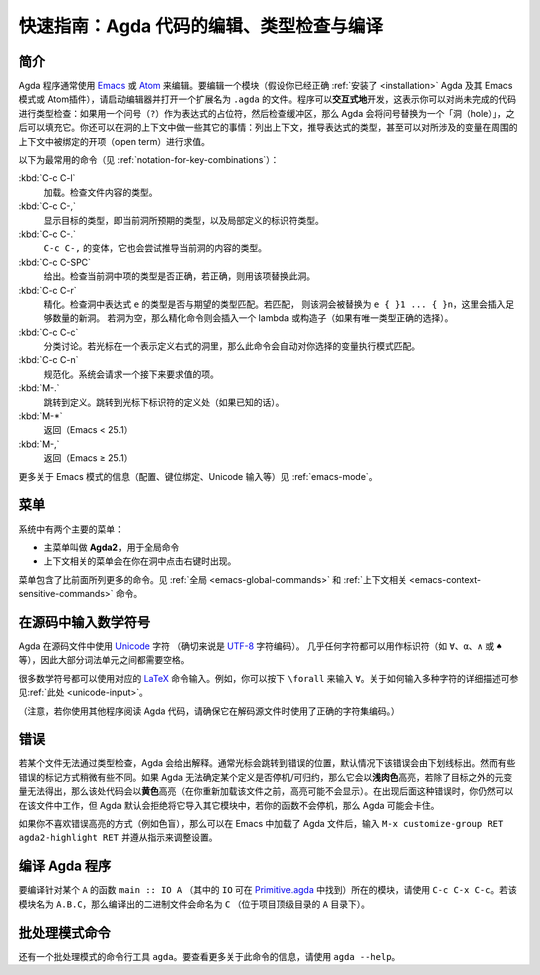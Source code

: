 .. _quick-guide:

*****************************************
快速指南：Agda 代码的编辑、类型检查与编译
*****************************************

.. *************************************************************
.. Quick Guide to Editing, Type Checking and Compiling Agda Code
.. *************************************************************

.. _quick-guide-introduction:

.. Introduction
.. ============

简介
====

.. Agda programs are commonly edited using `Emacs
.. <http://www.gnu.org/software/emacs/>`_ or `Atom
.. <https://atom.io/packages/agda-mode>`_. To edit a module (assuming you
.. have :ref:`installed <installation>` Agda and its Emacs mode (or
.. Atom's) properly), start the editor and open a file ending in
.. ``.agda``. Programs are developed *interactively*, which means that
.. one can type check code which is not yet complete: if a question mark
.. (``?``) is used as a placeholder for an expression, and the buffer is
.. then checked, Agda will replace the question mark with a "hole" which
.. can be filled in later. One can also do various other things in the
.. context of a hole: listing the context, inferring the type of an
.. expression, and even evaluating an open term which mentions variables
.. bound in the surrounding context.

Agda 程序通常使用 `Emacs <http://www.gnu.org/software/emacs/>`_ 或 `Atom
<https://atom.io/packages/agda-mode>`_ 来编辑。要编辑一个模块（假设你已经正确
:ref:`安装了 <installation>` Agda 及其 Emacs 模式或 Atom插件），请启动编辑器并\
打开一个扩展名为 ``.agda`` 的文件。程序可以\ **交互式地**\ 开发，这表示你可以对\
尚未完成的代码进行类型检查：如果用一个问号（``?``）作为表达式的占位符，然后检查缓冲区，\
那么 Agda 会将问号替换为一个「洞（hole）」，之后可以填充它。你还可以在洞的上下文中\
做一些其它的事情：列出上下文，推导表达式的类型，甚至可以对所涉及的变量在周围的上下文中\
被绑定的开项（open term）进行求值。

.. The following commands are the most common (see
.. :ref:`notation-for-key-combinations`):

.. :kbd:`C-c C-l`
..      Load. Type-checks the contents of the file.

.. :kbd:`C-c C-,`
..      Shows the goal type, i.e. the type expected in the
..      current hole, along with the types of locally defined
..      identifiers.

.. :kbd:`C-c C-.`
..      A variant of ``C-c C-,`` that also tries to infer the
..      type of the current hole's contents.

.. :kbd:`C-c C-SPC`
..      Give. Checks whether the term written in the current
..      hole has the right type and, if it does, replaces the hole with
..      that term.

.. :kbd:`C-c C-r`
..      Refine. Checks whether the return type of the
..      expression ``e`` in the hole matches the expected type. If so,
..      the hole is replaced by ``e { }1 ... { }n``, where a sufficient
..      number of new holes have been inserted. If the hole is empty,
..      then the refine command instead inserts a lambda or constructor
..      (if there is a unique type-correct choice).

.. :kbd:`C-c C-c`
..      Case split. If the cursor is positioned in a hole which
..      denotes the right hand side of a definition, then this command
..      automatically performs pattern matching on variables of your
..      choice.

.. :kbd:`C-c C-n`
..      Normalise. The system asks for a term which is then evaluated.

.. :kbd:`M-.`
..      Go to definition. Goes to the definition site of the
..      identifier under the cursor (if known).

.. :kbd:`M-*`
..      Go back (Emacs < 25.1)

.. :kbd:`M-,`
..      Go back (Emacs ≥ 25.1)

以下为最常用的命令（见 :ref:`notation-for-key-combinations`）：

:kbd:`C-c C-l`
     加载。检查文件内容的类型。

:kbd:`C-c C-,`
     显示目标的类型，即当前洞所预期的类型，以及局部定义的标识符类型。

:kbd:`C-c C-.`
     ``C-c C-,`` 的变体，它也会尝试推导当前洞的内容的类型。

:kbd:`C-c C-SPC`
     给出。检查当前洞中项的类型是否正确，若正确，则用该项替换此洞。

:kbd:`C-c C-r`
     精化。检查洞中表达式 ``e`` 的类型是否与期望的类型匹配。若匹配，
     则该洞会被替换为 ``e { }1 ... { }n``，这里会插入足够数量的新洞。
     若洞为空，那么精化命令则会插入一个 lambda 或构造子（如果有唯一\
     类型正确的选择）。

:kbd:`C-c C-c`
     分类讨论。若光标在一个表示定义右式的洞里，那么此命令会自动对你选择的变量\
     执行模式匹配。

:kbd:`C-c C-n`
     规范化。系统会请求一个接下来要求值的项。

:kbd:`M-.`
     跳转到定义。跳转到光标下标识符的定义处（如果已知的话）。

:kbd:`M-*`
     返回（Emacs < 25.1）

:kbd:`M-,`
     返回（Emacs ≥ 25.1）

.. For information related to the Emacs mode (configuration, keybindings,
.. Unicode input, etc.) see :ref:`emacs-mode`.

更多关于 Emacs 模式的信息（配置、键位绑定、Unicode 输入等）见 :ref:`emacs-mode`。

.. Menus
.. =====

菜单
====

.. There are two main menus in the system:

.. * A main menu called **Agda2** which is used for global commands.

.. * A context sensitive menu which appears if you right-click in a hole.

系统中有两个主要的菜单：

* 主菜单叫做 **Agda2**，用于全局命令

* 上下文相关的菜单会在你在洞中点击右键时出现。

.. The menus contain more commands than the ones listed above. See
.. :ref:`global <emacs-global-commands>` and :ref:`context sensitive
.. <emacs-context-sensitive-commands>` commands.

菜单包含了比前面所列更多的命令。见 :ref:`全局 <emacs-global-commands>` 和
:ref:`上下文相关 <emacs-context-sensitive-commands>` 命令。

.. Writing mathematical symbols in source code
.. ===========================================

在源码中输入数学符号
====================

.. Agda uses `Unicode <https://en.wikipedia.org/wiki/Unicode>`_
.. characters in source files (more specifically: the `UTF-8
.. <https://en.wikipedia.org/wiki/UTF-8>`_ character encoding). Almost
.. any character can be used in an identifier (like ``∀``, ``α``, ``∧``,
.. or ``♠``, for example). It is therefore necessary to have spaces
.. between most lexical units.

Agda 在源码文件中使用 `Unicode <https://en.wikipedia.org/wiki/Unicode>`_ 字符
（确切来说是 `UTF-8 <https://en.wikipedia.org/wiki/UTF-8>`_ 字符编码）。
几乎任何字符都可以用作标识符（如 ``∀``、``α``、``∧`` 或 ``♠`` 等），\
因此大部分词法单元之间都需要空格。

.. Many mathematical symbols can be typed using the corresponding `LaTeX
.. <https://en.wikipedia.org/wiki/LaTeX>`_ command names. For instance,
.. you type ``\forall`` to input ``∀``. A more detailed description of
.. how to write various characters is :ref:`available <unicode-input>`.

很多数学符号都可以使用对应的 `LaTeX <https://en.wikipedia.org/wiki/LaTeX>`_
命令输入。例如，你可以按下 ``\forall`` 来输入 ``∀``。关于如何输入多种字符的\
详细描述可参见\ :ref:`此处 <unicode-input>`。

.. (Note that if you try to read Agda code using another program, then
.. you have to make sure that it uses the right character encoding when
.. decoding the source files.)

（注意，若你使用其他程序阅读 Agda 代码，请确保它在解码源文件时使用了正确的字符集编码。）

.. Errors
.. =======

错误
====

.. If a file does not type check Agda will complain. Often the cursor
.. will jump to the position of the error, and the error will (by
.. default) be underlined. Some errors are treated a bit differently,
.. though. If Agda cannot see that a definition is terminating/productive
.. it will highlight it in *light salmon*, and if some meta-variable
.. other than the goals cannot be solved the code will be highlighted in
.. *yellow* (the highlighting may not appear until after you have
.. reloaded the file). In case of the latter kinds of errors you can
.. still work with the file, but Agda will (by default) refuse to import
.. it into another module, and if your functions are not terminating Agda
.. may hang.

若某个文件无法通过类型检查，Agda 会给出解释。通常光标会跳转到错误的位置，\
默认情况下该错误会由下划线标出。然而有些错误的标记方式稍微有些不同。如果
Agda 无法确定某个定义是否停机/可归约，那么它会以\ **浅肉色**\ 高亮，若除了\
目标之外的元变量无法得出，那么该处代码会以\ **黄色**\ 高亮（在你重新加载该文件\
之前，高亮可能不会显示）。在出现后面这种错误时，你仍然可以在该文件中工作，但
Agda 默认会拒绝将它导入其它模块中，若你的函数不会停机，那么 Agda 可能会卡住。

.. If you do not like the way errors are highlighted (if you are
.. colour-blind, for instance), then you can tweak the settings by typing
.. ``M-x customize-group RET agda2-highlight RET`` in Emacs (after
.. loading an Agda file) and following the instructions.

如果你不喜欢错误高亮的方式（例如色盲），那么可以在 Emacs 中加载了 Agda
文件后，输入 ``M-x customize-group RET agda2-highlight RET`` 并遵从指示来调整设置。

.. _compiling-agda-programs:

编译 Agda 程序
==============

.. Compiling Agda programs
.. =======================

.. To compile a module containing a function ``main :: IO A`` for some
.. ``A`` (where ``IO`` can be found in the `Primitive.agda
.. <https://github.com/agda/agda-stdlib/blob/master/src/IO/Primitive.agda>`_),
.. use ``C-c C-x C-c``. If the module is named ``A.B.C`` the resulting
.. binary will be called ``C`` (located in the project's top-level
.. directory, the one containing the ``A`` directory).

要编译针对某个 ``A`` 的函数 ``main :: IO A`` （其中的 ``IO`` 可在
`Primitive.agda <https://github.com/agda/agda-stdlib/blob/master/src/IO/Primitive.agda>`_
中找到）所在的模块，请使用 ``C-c C-x C-c``。若该模块名为 ``A.B.C``，那么编译出的二进制文件\
会命名为 ``C`` （位于项目顶级目录的 ``A`` 目录下）。

.. Batch-mode command
.. ==================

批处理模式命令
==============

.. There is also a batch-mode command line tool: ``agda``. To find out
.. more about this command, use ``agda --help``.

还有一个批处理模式的命令行工具 ``agda``。要查看更多关于此命令的信息，请使用
``agda --help``。
